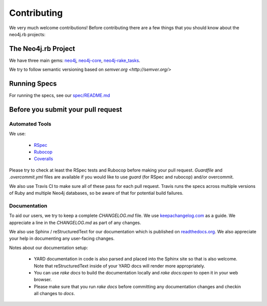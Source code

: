 Contributing
============

We very much welcome contributions!  Before contributing there are a few things that you should know about the neo4j.rb projects:

The Neo4j.rb Project
--------------------

We have three main gems: `neo4j <https://github.com/neo4jrb/neo4j>`_, `neo4j-core <https://github.com/neo4jrb/neo4j-core>`_, `neo4j-rake_tasks <https://github.com/neo4jrb/neo4j-rake_tasks>`_.

We try to follow semantic versioning based on `semver.org <http://semver.org/>`

Running Specs
-------------

For running the specs, see our `spec/README.md <https://github.com/neo4jrb/neo4j/blob/master/spec/README.md>`_

Before you submit your pull request
-----------------------------------

Automated Tools
~~~~~~~~~~~~~~~

We use:

 * `RSpec <http://rspec.info/>`_
 * `Rubocop <https://github.com/bbatsov/rubocop>`_
 * `Coveralls <https://coveralls.io>`_

Please try to check at least the RSpec tests and Rubocop before making your pull request.  `Guardfile` and `.overcommit.yml` files are available if you would like to use `guard` (for RSpec and rubocop) and/or overcommit.

We also use Travis CI to make sure all of these pass for each pull request.  Travis runs the specs across multiple versions of Ruby and multiple Neo4j databases, so be aware of that for potential build failures.

Documentation
~~~~~~~~~~~~~

To aid our users, we try to keep a complete `CHANGELOG.md` file.  We use `keepachangelog.com <http://keepachangelog.com/>`_ as a guide.  We appreciate a line in the `CHANGELOG.md` as part of any changes.

We also use Sphinx / reStructuredText for our documentation which is published on `readthedocs.org <http://neo4jrb.readthedocs.org/>`_.  We also appreciate your help in documenting any user-facing changes.

Notes about our documentation setup:

 * YARD documentation in code is also parsed and placed into the Sphinx site so that is also welcome.  Note that reStructuredText inside of your YARD docs will render more appropriately.
 * You can use `rake docs` to build the documentation locally and `rake docs:open` to open it in your web browser.
 * Please make sure that you run `rake docs` before committing any documentation changes and checkin all changes to `docs`.


